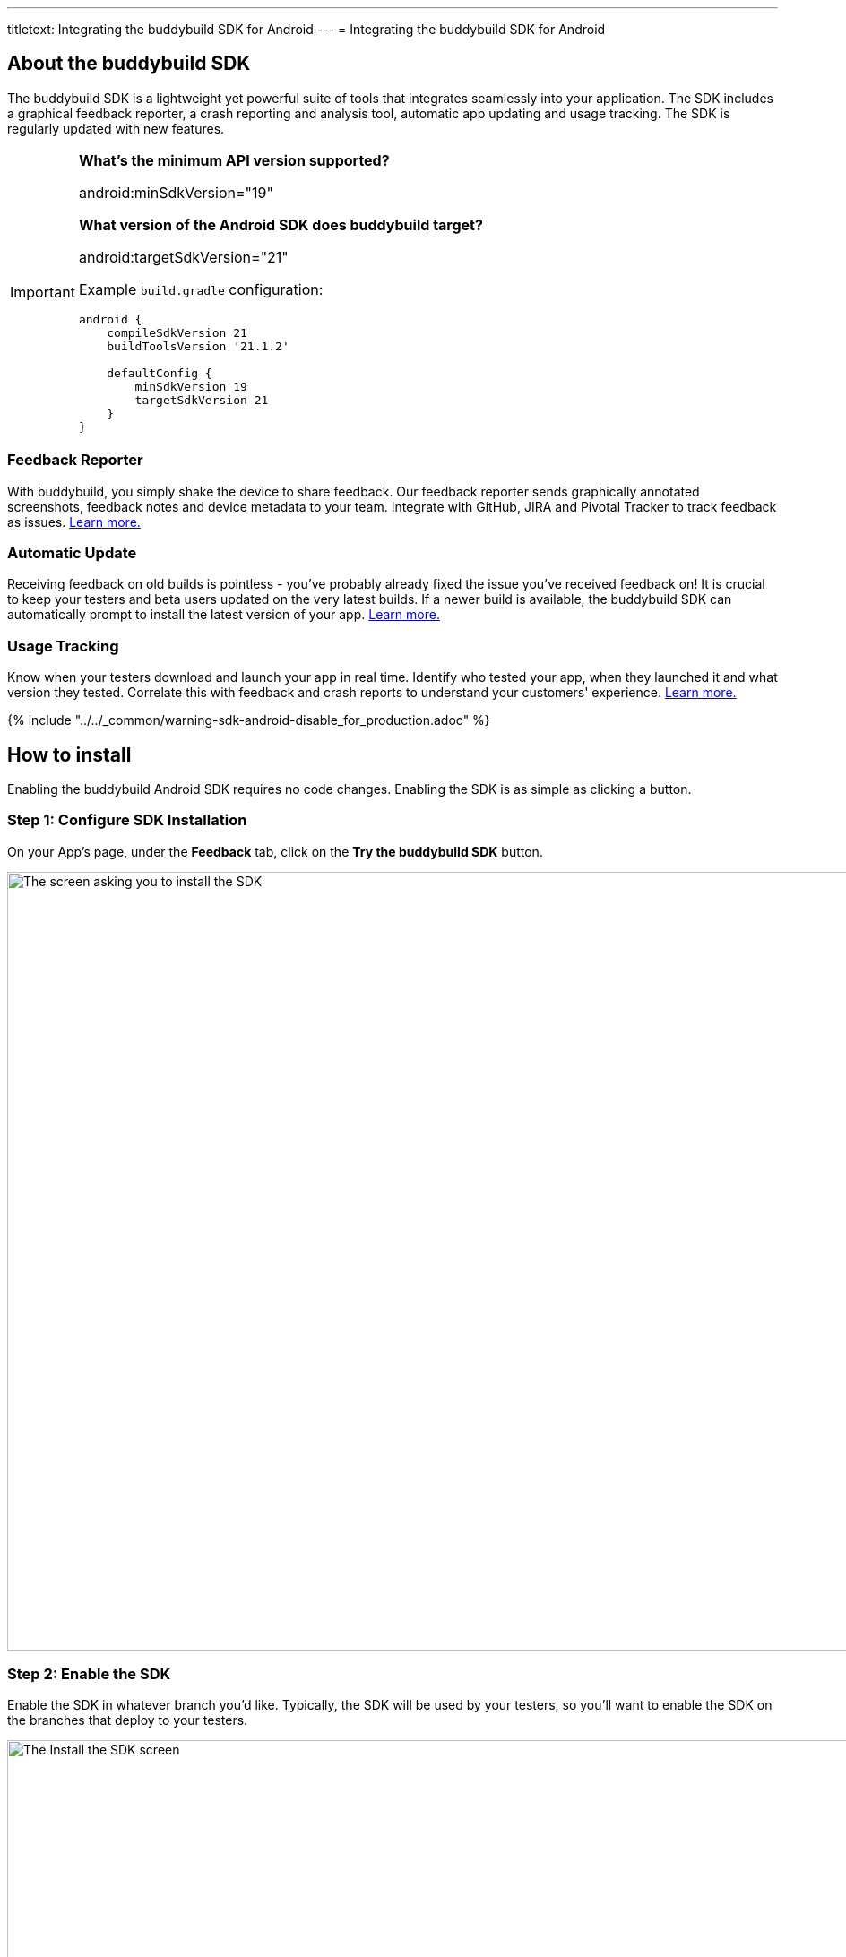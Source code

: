 ---
titletext: Integrating the buddybuild SDK for Android
---
= Integrating the buddybuild SDK for Android

== About the buddybuild SDK

The buddybuild SDK is a lightweight yet powerful suite of tools that
integrates seamlessly into your application. The SDK includes a
graphical feedback reporter, a crash reporting and analysis tool,
automatic app updating and usage tracking. The SDK is regularly updated
with new features.

[IMPORTANT]
===========
**What's the minimum API version supported?**

android:minSdkVersion="19"


**What version of the Android SDK does buddybuild target?**

android:targetSdkVersion="21"

Example `build.gradle` configuration:

[source,gradle]
----
android {
    compileSdkVersion 21
    buildToolsVersion '21.1.2'

    defaultConfig {
        minSdkVersion 19
        targetSdkVersion 21
    }
}
----
===========


=== Feedback Reporter

With buddybuild, you simply shake the device to share feedback. Our
feedback reporter sends graphically annotated screenshots, feedback
notes and device metadata to your team. Integrate with GitHub, JIRA and
Pivotal Tracker to track feedback as issues.
link:../../sdk/feedback_reporter.adoc[Learn more.]


=== Automatic Update

Receiving feedback on old builds is pointless - you've probably already
fixed the issue you've received feedback on! It is crucial to keep your
testers and beta users updated on the very latest builds. If a newer
build is available, the buddybuild SDK can automatically prompt to
install the latest version of your app.
link:../../sdk/automatic_update.adoc[Learn more.]


=== Usage Tracking

Know when your testers download and launch your app in real time.
Identify who tested your app, when they launched it and what version
they tested. Correlate this with feedback and crash reports to
understand your customers' experience.
link:../../sdk/usage_tracking.adoc[Learn more.]

{% include "../../_common/warning-sdk-android-disable_for_production.adoc" %}


== How to install

Enabling the buddybuild Android SDK requires no code changes. Enabling
the SDK is as simple as clicking a button.


=== Step 1: Configure SDK Installation

On your App's page, under the **Feedback** tab, click on the **Try the
buddybuild SDK** button.

image:img/SDK---Android-Install-Button.png["The screen asking you to
install the SDK", 1500, 869]


=== Step 2: Enable the SDK

Enable the SDK in whatever branch you'd like. Typically, the SDK will be
used by your testers, so you'll want to enable the SDK on the branches
that deploy to your testers.

image:img/SDK---Turn-on-branch-Android.png["The Install the SDK screen",
1500, 667]

That's it! A new build is kicked off with the SDK enabled. Install this
build on your device. Open your app and shake your device. See what
happens!

You're all set now to deploy your app broadly to all your testers and to
receive graphically annotated feedback from them!

